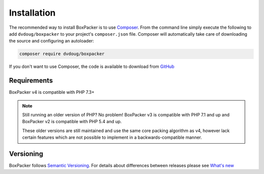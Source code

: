 Installation
============

The recommended way to install BoxPacker is to use `Composer`_. From the command line simply execute the following to add
``dvdoug/boxpacker`` to your project's ``composer.json`` file. Composer will automatically take care of downloading the source
and configuring an autoloader:

.. code::

    composer require dvdoug/boxpacker

If you don't want to use Composer, the code is available to download from `GitHub`_

Requirements
------------
BoxPacker v4 is compatible with PHP 7.3+

.. note::

    Still running an older version of PHP? No problem! BoxPacker v3 is compatible with PHP 7.1 and up and BoxPacker v2
    is compatible with PHP 5.4 and up.

    These older versions are still maintained and use the same core packing algorithm
    as v4, however lack certain features which are not possible to implement in a backwards-compatible manner.

Versioning
----------
BoxPacker follows `Semantic Versioning`_. For details about differences between releases please see `What's new`_


.. _Composer: https://getcomposer.org
.. _GitHub: https://github.com/dvdoug/BoxPacker/releases
.. _Semantic Versioning: http://semver.org/
.. _What's new: whatsnew.html
